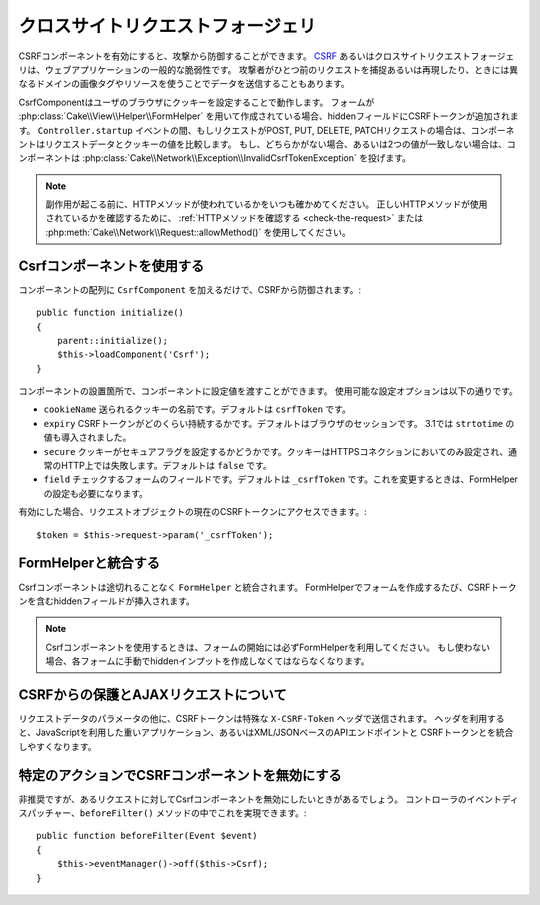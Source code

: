 クロスサイトリクエストフォージェリ
##################################

CSRFコンポーネントを有効にすると、攻撃から防御することができます。
`CSRF <http://en.wikipedia.org/wiki/Cross-site_request_forgery>`_ あるいはクロスサイトリクエストフォージェリは、ウェブアプリケーションの一般的な脆弱性です。
攻撃者がひとつ前のリクエストを捕捉あるいは再現したり、ときには異なるドメインの画像タグやリソースを使うことでデータを送信することもあります。

CsrfComponentはユーザのブラウザにクッキーを設定することで動作します。
フォームが :php:class:`Cake\\View\\Helper\\FormHelper` を用いて作成されている場合、hiddenフィールドにCSRFトークンが追加されます。
``Controller.startup`` イベントの間、もしリクエストがPOST, PUT, DELETE, PATCHリクエストの場合は、コンポーネントはリクエストデータとクッキーの値を比較します。
もし、どちらかがない場合、あるいは2つの値が一致しない場合は、コンポーネントは :php:class:`Cake\\Network\\Exception\\InvalidCsrfTokenException` を投げます。

.. note::
    副作用が起こる前に、HTTPメソッドが使われているかをいつも確かめてください。
    正しいHTTPメソッドが使用されているかを確認するために、 :ref:`HTTPメソッドを確認する <check-the-request>` または :php:meth:`Cake\\Network\\Request::allowMethod()` を使用してください。

.. versionadded:: 3.1

    例外の型が :php:class:`Cake\\Network\\Exception\\ForbiddenException` から :php:class:`Cake\\Network\\Exception\\InvalidCsrfTokenException` に変更されました。

Csrfコンポーネントを使用する
============================

コンポーネントの配列に ``CsrfComponent`` を加えるだけで、CSRFから防御されます。::

    public function initialize()
    {
        parent::initialize();
        $this->loadComponent('Csrf');
    }

コンポーネントの設置箇所で、コンポーネントに設定値を渡すことができます。
使用可能な設定オプションは以下の通りです。

- ``cookieName`` 送られるクッキーの名前です。デフォルトは ``csrfToken`` です。
- ``expiry`` CSRFトークンがどのくらい持続するかです。デフォルトはブラウザのセッションです。 3.1では ``strtotime`` の値も導入されました。
- ``secure`` クッキーがセキュアフラグを設定するかどうかです。クッキーはHTTPSコネクションにおいてのみ設定され、通常のHTTP上では失敗します。デフォルトは ``false`` です。
- ``field`` チェックするフォームのフィールドです。デフォルトは ``_csrfToken`` です。これを変更するときは、FormHelperの設定も必要になります。

有効にした場合、リクエストオブジェクトの現在のCSRFトークンにアクセスできます。::

    $token = $this->request->param('_csrfToken');

FormHelperと統合する
====================

Csrfコンポーネントは途切れることなく ``FormHelper`` と統合されます。
FormHelperでフォームを作成するたび、CSRFトークンを含むhiddenフィールドが挿入されます。

.. note::

    Csrfコンポーネントを使用するときは、フォームの開始には必ずFormHelperを利用してください。
    もし使わない場合、各フォームに手動でhiddenインプットを作成しなくてはならなくなります。

CSRFからの保護とAJAXリクエストについて
======================================

リクエストデータのパラメータの他に、CSRFトークンは特殊な ``X-CSRF-Token`` ヘッダで送信されます。
ヘッダを利用すると、JavaScriptを利用した重いアプリケーション、あるいはXML/JSONベースのAPIエンドポイントと
CSRFトークンとを統合しやすくなります。

特定のアクションでCSRFコンポーネントを無効にする
================================================

非推奨ですが、あるリクエストに対してCsrfコンポーネントを無効にしたいときがあるでしょう。
コントローラのイベントディスパッチャー、``beforeFilter()`` メソッドの中でこれを実現できます。::

    public function beforeFilter(Event $event)
    {
        $this->eventManager()->off($this->Csrf);
    }

.. meta::
    :title lang=ja: Csrf
    :keywords lang=ja: configurable parameters,security component,configuration parameters,invalid request,csrf,submission
